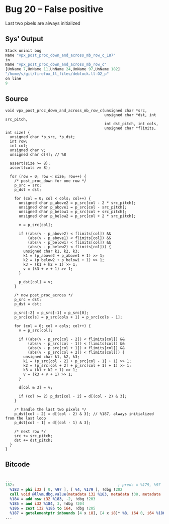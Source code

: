 * Bug 20 -- False positive

  Last two pixels are always initialized
  
** Sys' Output
   #+begin_src llvm
Stack uninit bug
Name "vpx_post_proc_down_and_across_mb_row_c_187"
in
Name "vpx_post_proc_down_and_across_mb_row_c"
[UnName 7,UnName 11,UnName 24,UnName 97,UnName 182]
"/home/s/git/firefox_ll_files/deblock.ll-O2_p"
on line
9
   #+end_src
   
** Source
   #+begin_src c++
void vpx_post_proc_down_and_across_mb_row_c(unsigned char *src,
                                            unsigned char *dst, int src_pitch,
                                            int dst_pitch, int cols,
                                            unsigned char *flimits, int size) {
  unsigned char *p_src, *p_dst;
  int row;
  int col;
  unsigned char v;
  unsigned char d[4]; // %8

  assert(size >= 8);
  assert(cols >= 8);

  for (row = 0; row < size; row++) {
    /* post_proc_down for one row */
    p_src = src;
    p_dst = dst;

    for (col = 0; col < cols; col++) {
      unsigned char p_above2 = p_src[col - 2 * src_pitch];
      unsigned char p_above1 = p_src[col - src_pitch];
      unsigned char p_below1 = p_src[col + src_pitch];
      unsigned char p_below2 = p_src[col + 2 * src_pitch];

      v = p_src[col];

      if ((abs(v - p_above2) < flimits[col]) &&
          (abs(v - p_above1) < flimits[col]) &&
          (abs(v - p_below1) < flimits[col]) &&
          (abs(v - p_below2) < flimits[col])) {
        unsigned char k1, k2, k3;
        k1 = (p_above2 + p_above1 + 1) >> 1;
        k2 = (p_below2 + p_below1 + 1) >> 1;
        k3 = (k1 + k2 + 1) >> 1;
        v = (k3 + v + 1) >> 1;
      }

      p_dst[col] = v;
    }

    /* now post_proc_across */
    p_src = dst;
    p_dst = dst;

    p_src[-2] = p_src[-1] = p_src[0];
    p_src[cols] = p_src[cols + 1] = p_src[cols - 1];

    for (col = 0; col < cols; col++) {
      v = p_src[col];

      if ((abs(v - p_src[col - 2]) < flimits[col]) &&
          (abs(v - p_src[col - 1]) < flimits[col]) &&
          (abs(v - p_src[col + 1]) < flimits[col]) &&
          (abs(v - p_src[col + 2]) < flimits[col])) {
        unsigned char k1, k2, k3;
        k1 = (p_src[col - 2] + p_src[col - 1] + 1) >> 1;
        k2 = (p_src[col + 2] + p_src[col + 1] + 1) >> 1;
        k3 = (k1 + k2 + 1) >> 1;
        v = (k3 + v + 1) >> 1;
      }

      d[col & 3] = v;

      if (col >= 2) p_dst[col - 2] = d[(col - 2) & 3];
    }

    /* handle the last two pixels */
    p_dst[col - 2] = d[(col - 2) & 3]; // %187, always initialized from the last loop
    p_dst[col - 1] = d[(col - 1) & 3];

    /* next row */
    src += src_pitch;
    dst += dst_pitch;
  }
}
   #+end_src

** Bitcode
   
#+begin_src llvm

...
182:                                              ; preds = %179, %97
  %183 = phi i32 [ 0, %97 ], [ %4, %179 ], !dbg !202
  call void @llvm.dbg.value(metadata i32 %183, metadata !38, metadata !DIExpression()), !dbg !67
  %184 = add nsw i32 %183, -2, !dbg !203
  %185 = and i32 %184, 3, !dbg !204
  %186 = zext i32 %185 to i64, !dbg !205
  %187 = getelementptr inbounds [4 x i8], [4 x i8]* %8, i64 0, i64 %186, !dbg !205
...

#+end_src
